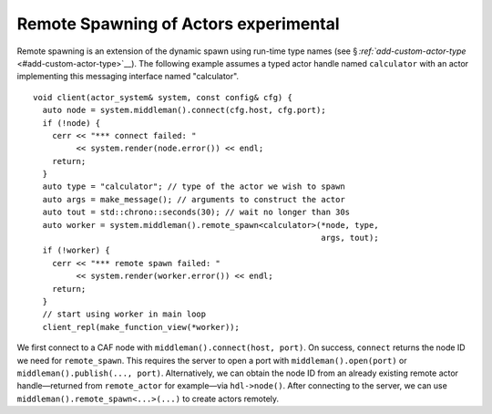 .. raw:: latex

   \definecolor{lightgrey}{rgb}{0.9,0.9,0.9}

.. raw:: latex

   \definecolor{lightblue}{rgb}{0,0,1}

.. raw:: latex

   \definecolor{grey}{rgb}{0.5,0.5,0.5}

.. raw:: latex

   \definecolor{blue}{rgb}{0,0,1}

.. raw:: latex

   \definecolor{violet}{rgb}{0.5,0,0.5}

.. raw:: latex

   \definecolor{darkred}{rgb}{0.5,0,0}

.. raw:: latex

   \definecolor{darkblue}{rgb}{0,0,0.5}

.. raw:: latex

   \definecolor{darkgreen}{rgb}{0,0.5,0}

.. _remote-spawn:

Remote Spawning of Actors experimental 
=======================================

Remote spawning is an extension of the dynamic spawn using run-time type names (see § `:ref:`add-custom-actor-type` <#add-custom-actor-type>`__). The following example assumes a typed actor handle named ``calculator`` with an actor implementing this messaging interface named "calculator".

::

   void client(actor_system& system, const config& cfg) {
     auto node = system.middleman().connect(cfg.host, cfg.port);
     if (!node) {
       cerr << "*** connect failed: "
            << system.render(node.error()) << endl;
       return;
     }
     auto type = "calculator"; // type of the actor we wish to spawn
     auto args = make_message(); // arguments to construct the actor
     auto tout = std::chrono::seconds(30); // wait no longer than 30s
     auto worker = system.middleman().remote_spawn<calculator>(*node, type,
                                                               args, tout);
     if (!worker) {
       cerr << "*** remote spawn failed: "
            << system.render(worker.error()) << endl;
       return;
     }
     // start using worker in main loop
     client_repl(make_function_view(*worker));

We first connect to a CAF node with ``middleman().connect(host, port)``. On success, ``connect`` returns the node ID we need for ``remote_spawn``. This requires the server to open a port with ``middleman().open(port)`` or ``middleman().publish(..., port)``. Alternatively, we can obtain the node ID from an already existing remote actor handle—returned from ``remote_actor`` for example—via ``hdl->node()``. After connecting to the server, we can use ``middleman().remote_spawn<...>(...)`` to create actors remotely.
